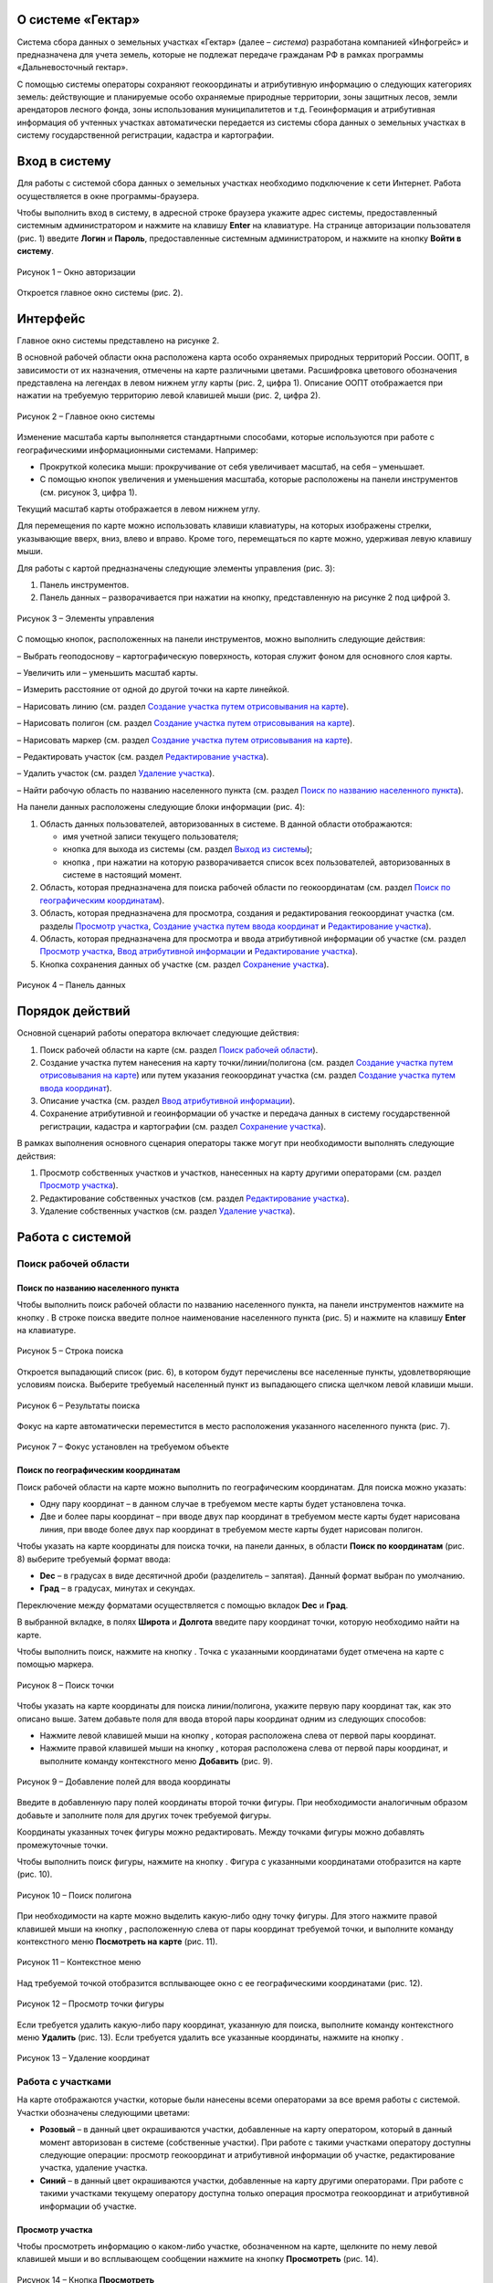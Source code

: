 О системе «Гектар»
==================

Система сбора данных о земельных участках «Гектар» (далее – *система*) разработана компанией «Инфогрейс» и предназначена для учета земель, которые не подлежат передаче гражданам РФ в рамках программы «Дальневосточный гектар».

С помощью системы операторы сохраняют геокоординаты и атрибутивную информацию о следующих категориях земель: действующие и планируемые
особо охраняемые природные территории, зоны защитных лесов, земли арендаторов лесного фонда, зоны использования муниципалитетов и т.д.
Геоинформация и атрибутивная информация об учтенных участках автоматически передается из системы сбора данных о земельных участках в
систему государственной регистрации, кадастра и картографии.

Вход в систему
==============

Для работы с системой сбора данных о земельных участках необходимо подключение к сети Интернет. Работа осуществляется в окне
программы-браузера.

Чтобы выполнить вход в систему, в адресной строке браузера укажите адрес системы, предоставленный системным администратором и нажмите на клавишу **Enter** на клавиатуре. На странице авторизации пользователя (рис. 1) введите **Логин** и **Пароль**, предоставленные системным администратором, и нажмите на кнопку **Войти в систему**.

.. figure:: _static/avtorizaciya_1.png
           :scale: 100 %
           :align: center 

           Рисунок 1 – Окно авторизации

Откроется главное окно системы (рис. 2).

Интерфейс
=========

Главное окно системы представлено на рисунке 2.

В основной рабочей области окна расположена карта особо охраняемых природных территорий России. ООПТ, в зависимости от их назначения,
отмечены на карте различными цветами. Расшифровка цветового обозначения представлена на легендах в левом нижнем углу карты (рис. 2, цифра 1). Описание ООПТ отображается при нажатии на требуемую территорию левой клавишей мыши (рис. 2, цифра 2).

.. figure:: _static/interfeis_1.png
           :scale: 100 %
           :align: center 

           Рисунок 2 – Главное окно системы

Изменение масштаба карты выполняется стандартными способами, которые используются при работе с географическими информационными системами. Например:

-  Прокруткой колесика мыши: прокручивание от себя увеличивает масштаб, на себя – уменьшает.
-  С помощью кнопок увеличения и уменьшения масштаба, которые расположены на панели инструментов (см. рисунок 3, цифра 1).

Текущий масштаб карты отображается в левом нижнем углу.

Для перемещения по карте можно использовать клавиши клавиатуры, на которых изображены стрелки, указывающие вверх, вниз, влево и вправо. Кроме того, перемещаться по карте можно, удерживая левую клавишу мыши.

Для работы с картой предназначены следующие элементы управления (рис. 3):

1. Панель инструментов.
2. Панель данных – разворачивается при нажатии на кнопку, представленную на рисунке 2 под цифрой 3.

.. figure:: _static/interfeis_2.png
           :scale: 100 %
           :align: center 

           Рисунок 3 – Элементы управления

С помощью кнопок, расположенных на панели инструментов, можно выполнить следующие действия:

|image1| – Выбрать геоподоснову – картографическую поверхность, которая служит фоном для основного слоя карты.

|image2| – Увеличить или |image3| – уменьшить масштаб карты.

|image4| – Измерить расстояние от одной до другой точки на карте линейкой.

|image5| – Нарисовать линию (см. раздел `Создание участка путем отрисовывания на карте`_).

|image6| – Нарисовать полигон (см. раздел `Создание участка путем отрисовывания на карте`_).

|image7| – Нарисовать маркер (см. раздел `Создание участка путем отрисовывания на карте`_).

|image8| – Редактировать участок (см. раздел `Редактирование участка`_).

|image9| – Удалить участок (см. раздел `Удаление участка`_).

|image10| – Найти рабочую область по названию населенного пункта (см. раздел `Поиск по названию населенного пункта`_).

На панели данных расположены следующие блоки информации (рис. 4):

1. Область данных пользователей, авторизованных в системе. В данной области отображаются:

   -  имя учетной записи текущего пользователя;
   -  кнопка |image11| для выхода из системы (см. раздел `Выход из системы`_);
   -  кнопка |image12|, при нажатии на которую разворачивается список всех пользователей, авторизованных в системе в настоящий момент.

2. Область, которая предназначена для поиска рабочей области по геокоординатам (см. раздел `Поиск по географическим координатам`_).
3. Область, которая предназначена для просмотра, создания и редактирования геокоординат участка (см. разделы `Просмотр участка`_, `Создание участка путем ввода координат`_ и `Редактирование участка`_).
4. Область, которая предназначена для просмотра и ввода атрибутивной информации об участке (см. раздел `Просмотр участка`_, `Ввод атрибутивной информации`_ и `Редактирование участка`_).
5. Кнопка сохранения данных об участке (см. раздел `Сохранение участка`_).

.. figure:: _static/interfeis_3.png
           :scale: 100 %
           :align: center 

           Рисунок 4 – Панель данных

Порядок действий
================

Основной сценарий работы оператора включает следующие действия:

1. Поиск рабочей области на карте (см. раздел `Поиск рабочей области`_).
2. Создание участка путем нанесения на карту точки/линии/полигона (см. раздел `Создание участка путем отрисовывания на карте`_) или путем указания геокоординат участка (см. раздел `Создание участка путем ввода координат`_).
3. Описание участка (см. раздел `Ввод атрибутивной информации`_).
4. Сохранение атрибутивной и геоинформации об участке и передача данных в систему государственной регистрации, кадастра и картографии (см. раздел `Сохранение участка`_).

В рамках выполнения основного сценария операторы также могут при необходимости выполнять следующие действия:

1. Просмотр собственных участков и участков, нанесенных на карту другими операторами (см. раздел `Просмотр участка`_).
2. Редактирование собственных участков (см. раздел `Редактирование участка`_).
3. Удаление собственных участков (см. раздел `Удаление участка`_).

Работа с системой
=================

Поиск рабочей области
---------------------

Поиск по названию населенного пункта
^^^^^^^^^^^^^^^^^^^^^^^^^^^^^^^^^^^^

Чтобы выполнить поиск рабочей области по названию населенного пункта, на панели инструментов нажмите на кнопку |image10|. В строке поиска введите полное наименование населенного пункта (рис. 5) и нажмите на клавишу **Enter** на клавиатуре.

.. figure:: _static/poisk_1.png
           :scale: 100 %
           :align: center 

           Рисунок 5 – Строка поиска

Откроется выпадающий список (рис. 6), в котором будут перечислены все населенные пункты, удовлетворяющие условиям поиска. Выберите требуемый населенный пункт из выпадающего списка щелчком левой клавиши мыши.

.. figure:: _static/poisk_2.png
           :scale: 100 %
           :align: center 

           Рисунок 6 – Результаты поиска

Фокус на карте автоматически переместится в место расположения указанного населенного пункта (рис. 7).

.. figure:: _static/poisk_3.png
           :scale: 100 %
           :align: center 

           Рисунок 7 – Фокус установлен на требуемом объекте

Поиск по географическим координатам
^^^^^^^^^^^^^^^^^^^^^^^^^^^^^^^^^^^

Поиск рабочей области на карте можно выполнить по географическим координатам. Для поиска можно указать:

- Одну пару координат – в данном случае в требуемом месте карты будет установлена точка.
- Две и более пары координат – при вводе двух пар координат в требуемом месте карты будет нарисована линия, при вводе более двух пар координат в требуемом месте карты будет нарисован полигон.

Чтобы указать на карте координаты для поиска точки, на панели данных, в области **Поиск по координатам** (рис. 8) выберите требуемый
формат ввода:

- **Dec** – в градусах в виде десятичной дроби (разделитель – запятая). Данный формат выбран по умолчанию.
- **Град** – в градусах, минутах и секундах.

Переключение между форматами осуществляется с помощью вкладок **Dec** и **Град**.

В выбранной вкладке, в полях **Широта** и **Долгота** введите пару координат точки, которую необходимо найти на карте.

Чтобы выполнить поиск, нажмите на кнопку |image13|. Точка с указанными координатами будет отмечена на карте с помощью маркера.

.. figure:: _static/poisk_4.png
           :scale: 100 %
           :align: center 

           Рисунок 8 – Поиск точки

Чтобы указать на карте координаты для поиска линии/полигона, укажите первую пару координат так, как это описано выше. Затем добавьте поля для ввода второй пары координат одним из следующих способов:

- Нажмите левой клавишей мыши на кнопку |image14|, которая расположена слева от первой пары координат.
- Нажмите правой клавишей мыши на кнопку |image14|, которая расположена слева от первой пары координат, и выполните команду контекстного меню **Добавить** (рис. 9).

.. figure:: _static/poisk_5.png
           :scale: 100 %
           :align: center 

           Рисунок 9 – Добавление полей для ввода координаты

Введите в добавленную пару полей координаты второй точки фигуры. При необходимости аналогичным образом добавьте и заполните поля для других точек требуемой фигуры.

Координаты указанных точек фигуры можно редактировать. Между точками фигуры можно добавлять промежуточные точки.

Чтобы выполнить поиск фигуры, нажмите на кнопку |image13|. Фигура с указанными координатами отобразится на карте (рис. 10).

.. figure:: _static/poisk_6.png
           :scale: 100 %
           :align: center 

           Рисунок 10 – Поиск полигона

При необходимости на карте можно выделить какую-либо одну точку фигуры. Для этого нажмите правой клавишей мыши на кнопку |image14|, расположенную слева от пары координат требуемой точки, и выполните команду контекстного меню **Посмотреть на карте** (рис. 11).

.. figure:: _static/poisk_7.png
           :scale: 100 %
           :align: center 

           Рисунок 11 – Контекстное меню

Над требуемой точкой отобразится всплывающее окно с ее географическими координатами (рис. 12).

.. figure:: _static/poisk_8.png
           :scale: 100 %
           :align: center 

           Рисунок 12 – Просмотр точки фигуры

Если требуется удалить какую-либо пару координат, указанную для поиска, выполните команду контекстного меню **Удалить** (рис. 13). Если требуется удалить все указанные координаты, нажмите на кнопку |image15|.

.. figure:: _static/poisk_9.png
           :scale: 100 %
           :align: center

           Рисунок 13 – Удаление координат

Работа с участками
------------------

На карте отображаются участки, которые были нанесены всеми операторами за все время работы с системой. Участки обозначены следующими цветами:

- **Розовый** – в данный цвет окрашиваются участки, добавленные на карту оператором, который в данный момент авторизован в системе (собственные участки). При работе с такими участками оператору доступны следующие операции: просмотр геокоординат и атрибутивной информации об участке, редактирование участка, удаление участка.
- **Синий** – в данный цвет окрашиваются участки, добавленные на карту другими операторами. При работе с такими участками текущему оператору доступна только операция просмотра геокоординат и атрибутивной информации об участке.

Просмотр участка
^^^^^^^^^^^^^^^^

Чтобы просмотреть информацию о каком-либо участке, обозначенном на карте, щелкните по нему левой клавишей мыши и во всплывающем сообщении нажмите на кнопку **Просмотреть** |image16| (рис. 14).

.. figure:: _static/prosmotr_1.png
           :scale: 100 %
           :align: center

           Рисунок 14 – Кнопка **Просмотреть**

На панели данных отобразятся:

1. Область, которая содержит геокоординаты участка (рис. 15, цифра 1). Если участок представляет собой линию или полигон, то при необходимости можно выделить на карте какую-либо одну точку, которую содержит данная фигура. Для этого нажмите правой клавишей мыши на кнопку |image14|, расположенную слева от пары координат требуемой точки фигуры, и выполните команду контекстного меню **Посмотреть на карте**.
2. Область с атрибутивной информацией об участке (рис. 15, цифра 2). В режиме просмотра в данной области содержится набор полей, который отображается в режиме создания участка (см. раздел `Ввод атрибутивной информации`_), а также дополнительное поле **Пользователь, создавший объект**.

В режиме просмотра поля с геокоординатами и атрибутивной информацией заблокированы независимо от того, каким оператором был создан данный участок. Если требуется изменить геокоординаты или атрибутивную информацию о собственном участке, перейдите в режим его редактирования (см. раздел `Редактирование участка`_).

.. figure:: _static/prosmotr_2.png
           :scale: 100 %
           :align: center

           Рисунок 15 – Просмотр геокоординат и атрибутивной информации

Создание участка
^^^^^^^^^^^^^^^^

Участок может быть представлен на карте в виде точки, линии или полигона (рис. 16).

Участок можно нарисовать на карте с помощью курсора мыши или создать путем ввода координат на панели данных. Эти способы создания участков при необходимости можно сочетать друг с другом.

.. figure:: _static/sozdanie_1.png
           :scale: 100 %
           :align: center

           Рисунок 16 – Фигуры участков

Создание участка путем отрисовывания на карте
"""""""""""""""""""""""""""""""""""""""""""""

Участок любой формы можно нарисовать на карте с помощью курсора мыши. При этом на панели данных, в области геокоординат автоматически рассчитываются координаты точки/крайних точек фигуры участка.

Чтобы нарисовать на карте участок в виде точки, нажмите на панели инструментов на кнопку |image7| (рис. 17). Над курсором мыши отобразится маркер. Щелчком левой клавиши мыши установите данный маркер в том месте карты, в котором должен располагаться участок.

.. figure:: _static/sozdanie_2.png
           :scale: 100 %
           :align: center

           Рисунок 17 – Создание участка в виде точки

На карте отобразится маркер (окрашен в синий цвет) и эскиз маркера (окрашен в красный цвет и обведен пунктирной линией).

.. figure:: _static/sozdanie_3.png
           :scale: 100 %
           :align: center

           Рисунок 18 – Маркер установлен

Если требуется редактировать расположение маркера, перенесите его эскиз в требуемое место карты (рис. 19).

После этого на панели данных укажите атрибутивную информацию об участке так, как это описано в разделе `Ввод атрибутивной информации`_, и сохраните участок так, как это описано в разделе `Сохранение участка`_.

Положение маркера сохранится в соответствии с положением эскиза.

.. figure:: _static/sozdanie_4.png
           :scale: 100 %
           :align: center

           Рисунок 19 – Перемещение эскиза маркера

Чтобы нарисовать на карте участок в виде линии, на панели инструментов нажмите на кнопку |image5| (рис. 20).

Щелкните курсором мыши по тому месту карты, в котором должна располагаться первая точка участка. Затем переместите курсор мыши в то
место карты, в котором должна располагаться вторая точка участка. Между данными точками отобразится пунктирная линия, а над курсором мыши отобразится расстояние (в км) между этими точками. Если данные верны, установите вторую точку участка щелчком мыши.

При необходимости вторую точку линии можно удалить. Для этого следует нажать на кнопку **Удалить последнюю точку**, которая отображается справа от кнопки |image5|. После этого
вторую точку линии следует установить повторно.

.. figure:: _static/sozdanie_5.png
           :scale: 100 %
           :align: center

           Рисунок 20 – Создание участка в виде линии

Чтобы закончить рисование линии, повторно нажмите на вторую точку линии или нажмите на кнопку **Конец** (рис. 21).

.. figure:: _static/sozdanie_6.png
           :scale: 100 %
           :align: center

           Рисунок 21 – Завершение создания линии

На карте отобразится линия (окрашена в розовый цвет) и эскиз линии (обозначен красным пунктиром поверх линии).

.. figure:: _static/sozdanie_7.png
           :scale: 100 %
           :align: center

           Рисунок 22 – Линия и эскиз линии

Если требуется редактировать расположение какой-либо точки линии, перетащите мышью эскиз данной точки в требуемое место карты (рис. 23).

После этого на панели данных укажите атрибутивную информацию об участке так, как это описано в разделе `Ввод атрибутивной информации`_, и сохраните участок так, как это описано в разделе `Сохранение участка`_.

Положение линии сохранится в соответствии с положением эскиза.

.. figure:: _static/sozdanie_8.png
           :scale: 100 %
           :align: center

           Рисунок 23 – Редактирование линии

Чтобы нарисовать на карте участок в виде полигона, на панели инструментов нажмите на кнопку |image6| и щелчками мыши по карте обозначьте крайние точки участка (рис. 24).

При необходимости последнюю установленную точку полигона можно удалить. Для этого следует нажать на кнопку **Удалить последнюю точку**, которая отображается справа от кнопки |image6|.

Чтобы закончить рисование полигона, нажмите повторно на его первую точку или на кнопку **Конец**, которая отображается справа от кнопки |image6|.

.. figure:: _static/sozdanie_9.png
           :scale: 100 %
           :align: center

           Рисунок 24 – Создание участка в виде полигона

На карте отобразится полигон (окрашен в розовый цвет) и эскиз полигона (обозначен красным пунктиром поверх контура полигона).

На панели данных, в области **Атрибутивная информация**, в поле **Площадь объекта, Га** автоматически рассчитается площадь созданного полигона (см. раздел `Ввод атрибутивной информации`_). Если это необходимо, то площадь, рассчитанную автоматически, можно отредактировать вручную. Контуры полигона, обозначенного на карте, при этом не изменятся.

.. figure:: _static/sozdanie_10.png
           :scale: 100 %
           :align: center

           Рисунок 25 – Полигон и эскиз полигона

Расположение какой-либо точки полигона можно редактировать. Для этого следует перетащить мышью эскиз данной точки в требуемое место (рис. 26). При этом следует помнить, что если на карте редактируется контур полигона, то на панели данных происходит автоматический пересчет площади этого полигона. Если площадь полигона до этого была отредактирована вручную, то ее следует отредактировать повторно.

.. figure:: _static/sozdanie_11.png
           :scale: 100 %
           :align: center

           Рисунок 26 – Редактирование фигуры полигона

После того как отрисовывание контура полигона будет завершено, на панели данных укажите атрибутивную информацию об участке так, как это описано в разделе `Ввод атрибутивной информации`_, и сохраните участок так, как это описано в разделе `Сохранение участка`_.

Контур полигона сохранится в соответствии с контуром эскиза.

Создание участка путем ввода координат
""""""""""""""""""""""""""""""""""""""

Создание участка, имеющего форму линии/полигона, можно выполнить путем поочередного ввода координат, из которых он состоит. Ввод координат участка осуществляется на панели данных.

Чтобы обозначить на карте первую точку участка, в визуальном редакторе нажмите на кнопку |image7| (рис. 27). Над курсором мыши отобразится маркер.

.. figure:: _static/sozdanie_12.png
           :scale: 100 %
           :align: center

           Рисунок 27 – Установка маркера

Щелчком левой клавиши мыши установите данный маркер в том месте карты, в котором должна располагаться первая точка участка.

На панели данных отобразятся координаты указанной точки (рис. 28). При необходимости эти координаты можно редактировать. Редактирование и ввод координат можно выполнять в одном из следующих форматов:

- **Dec** – в градусах в виде десятичной дроби (разделитель – запятая). Данный формат выбран по умолчанию.
- **Град** – в градусах, минутах и секундах.

Переключение между форматами осуществляется с омощью вкладок **Dec** и **Град**.

.. figure:: _static/sozdanie_13.png
           :scale: 100 %
           :align: center

           Рисунок 28 – Маркер установлен

Чтобы добавить поля для ввода второй пары координат участка, выполните одно из следующих действий:

- Нажмите левой клавишей мыши на кнопку |image14|, которая расположена слева от первой пары координат.
- Нажмите правой клавишей мыши на кнопку |image14|, которая расположена слева от первой пары координат, и выполните команду контекстного меню **Добавить** (рис. 29).

.. figure:: _static/sozdanie_14.png
           :scale: 100 %
           :align: center

           Рисунок 29 – Добавление полей для ввода второй координаты

Введите в добавленную пару полей координаты второй точки участка.

Если участок представляет собой полигон, аналогичным образом добавьте и заполните поля для других точек участка. Точки полигона можно указывать как в порядке их следования, так и в произвольном порядке. Например, чтобы добавить промежуточную точку между второй и третьей парой координат, следует выполнить одно из следующих действий:

- Нажать левой клавишей мыши на кнопку |image14|, которая расположена слева от второй пары координат.
- Нажать правой клавишей мыши на кнопку |image14|, которая расположена слева от второй пары координат, и выполните команду контекстного меню **Добавить** (рис. 30).

.. figure:: _static/sozdanie_15.png
           :scale: 100 %
           :align: center

           Рисунок 30 – Добавление промежуточной точки

Если какую-либо из указанных пар координат фигуры следует выделить на карте, выполните для нее команду контекстного меню **Просмотреть на карте** (рис. 30).

Если какую-либо из указанных пар координат следует удалить из состава фигуры, выполните для этой пары координат команду контекстного меню **Удалить**.

В процессе ввода данных на карте в реальном режиме времени отрисовывается геометрическая фигура, соответствующая указанным координатам. При редактировании координат фигура видоизменяется и/или перемещается.

Следует помнить, что для участка, имеющего форму полигона, первая и последняя пара координат должна быть идентичной, чтобы фигура получилась замкнутой. Когда точки полигона соединяются, на панели данных, в области **Атрибутивная информация**, в поле **Площадь объекта, Га** автоматически рассчитывается площадь созданной фигуры (см. раздел `Ввод атрибутивной информации`_).

Прочие поля с атрибутивной информацией следует заполнить вручную. Описание полей представлено в разделе ниже.

Ввод атрибутивной информации
""""""""""""""""""""""""""""

Для ввода атрибутивной информации об участке предназначена область, представленная на рисунке 31.

Данная область содержит следующие поля:

- **Тип объекта** – выбирается из фиксированного выпадающего списка.
- **Наименование объекта** – полное наименование объекта. Например, «Земельный участок оросительной системы “Березовская”».
- **Краткое наименование объекта** – например, «РОС “Березовская”».
- **Местоположение объекта** – текстовое описание местоположения объекта. Например: «примерно в 1315 м на север от здания конторы, по адресу: с. Гражданка, ул. Центральная, 1а».
- **Кадастровый номер** – кадастровый номер участка.
- **Площадь объекта, Га** – в данном поле автоматически рассчитывается площадь участков, имеющих форму полигона. При создании полигона поле остается пустым, пока точки фигуры не замкнутся. При редактировании точек полигона его площадь автоматически пересчитывается.
- **Наименование вида документа** – наименование, номер и дата выдачи документа, в котором содержится информация о владельце и назначении участка. Например, «Постановление администрации Анучинского района №230 от 28.05.1993 г.».
- **Наименование федерального органа** – федеральный орган, к которому относится структурное подразделение (см. ниже), выдавшее документ. Например, «Администрация Анучинского муниципального района».
- **Наименование структурного подразделения** – наименование структурного подразделения, выдавшего документ. Например, «Отдел по имущественным отношениям».
- **Дата актуализации** – дата ввода атрибутивной информации. Указывается вручную.

.. figure:: _static/vvod_atrib_inf_1.png
           :scale: 100 %
           :align: center

           Рисунок 31 – Область **Атрибутивная информация**

Сохранение участка
""""""""""""""""""

Чтобы сохранить геокоординаты и атрибутивную информацию об участке, в нижней части панели данных нажмите на кнопку **Сохранить** |image17| (рис. 32).

.. figure:: _static/sohranenie_1.png
           :scale: 100 %
           :align: center

           Рисунок 32 – Кнопка **Сохранить**

Во всплывающих сообщениях, представленных на рисунках 33 и 34, поочередно нажмите на кнопку **ОК**.

.. figure:: _static/udalenie_5.png
           :scale: 100 %
           :align: center

           Рисунок 33 – Сохранение изменений в БД
		   
.. figure:: _static/udalenie_6.png
           :scale: 100 %
           :align: center		   

           Рисунок 34 – Изменения сохранены в БД

Данные об участке будут автоматически экспортированы в файлы mid/mif и переданы в систему государственной регистрации, кадастра и картографии.

Редактирование участка
^^^^^^^^^^^^^^^^^^^^^^

Чтобы редактировать геокоординаты или атрибутивную информацию о каком-либо участке, обозначенном на карте, щелкните по нему левой клавишей мыши и во всплывающем сообщении нажмите на кнопку **Редактировать** |image18| (рис. 35).

.. figure:: _static/redaktirovanie_1.png
           :scale: 100 %
           :align: center

           Рисунок 35 – Кнопка **Редактировать**

Редактирование местоположения участка/крайних точек участка осуществляется аналогично их редактированию при создании участка:

- Путем перемещения точек эскиза участка с помощью курсора мыши (рис. 36, цифра 1) (подробно см. в разделе `Создание участка путем отрисовывания на карте`_).
- Путем редактирования геокоординат участка на панели данных (рис. 36, цифра 2) (подробно см. в раздел `Создание участка путем ввода координат`_).

Редактирование атрибутивной информации осуществляется непосредственно в блоке полей **Атрибутивная информация** на панели данных (рис. 36, цифра 3). Подробное описание данных полей представлено в разделе `Ввод атрибутивной информации`_.

После редактирования геокоординат и/или атрибутивной информации об участке необходимо сохранить изменения так, как это описано в разделе `Сохранение участка`_.

.. figure:: _static/redaktirovanie_2.png
           :scale: 100 %
           :align: center

           Рисунок 36 – Редактирование участка

Удаление участка
^^^^^^^^^^^^^^^^

Чтобы удалить какой-либо участок, щелкните по нему на карте левой клавишей мыши и во всплывающем окне нажмите на кнопку **Редактировать** |image18| (рис. 37).

.. figure:: _static/udalenie_1.png
           :scale: 100 %
           :align: center

           Рисунок 37 – Кнопка **Редактировать**

Границы участка обозначатся пунктирной линией (рис. 38). На панели инструментов нажмите на кнопку **Удалить объект** |image9|.

.. figure:: _static/udalenie_2.png
           :scale: 100 %
           :align: center

           Рисунок 38 – Кнопка **Удалить объект**

Участок удалится с карты (рис. 39).

Чтобы подтвердить правильность выполненного действия, нажмите на кнопку **Применить**, которая отображается справа от кнопки **Удалить объект**.

.. figure:: _static/udalenie_3.png
           :scale: 100 %
           :align: center

           Рисунок 39 – Кнопка **Применить**

Чтобы сохранить изменения в БД, на панели данных нажмите на кнопку **Сохранить** |image17| (рис. 40).

.. figure:: _static/udalenie_4.png
           :scale: 100 %
           :align: center

           Рисунок 40 – Кнопка **Сохранить**

Во всплывающих сообщениях, представленных на рисунках 41 и 42, поочередно нажмите на кнопку **ОК**.

.. figure:: _static/udalenie_5.png
           :scale: 100 %
           :align: center

           Рисунок 41 – Сохранение изменений в БД
		   
.. figure:: _static/udalenie_6.png
           :scale: 100 %
           :align: center		   

           Рисунок 42 – Изменения сохранены в БД

Выход из системы
================

Чтобы выполнить выход из системы, в верхней части панели данных нажмите на кнопку **Выйти** |image11| (рис. 43).

.. figure:: _static/vyhod_1.png
           :scale: 100 %
           :align: center

           Рисунок 43 – Выход из системы

Система выполнит автоматический переход к странице авторизации.

Журнал изменений
================

+-----------+--------------+----------------------------------------+
| Версия    | Дата         | Исправления                            |
+===========+==============+========================================+
| v.1.000   | 12.12.2017   | Размещение исходной версии документа   |
+-----------+--------------+----------------------------------------+


.. |image1| image:: https://github.com/citoruspm/gektar/blob/master/source/_static/knopka_18.png?raw=true
.. |image2| image:: https://github.com/citoruspm/gektar/blob/master/source/_static/knopka_16.png?raw=true
.. |image3| image:: https://github.com/citoruspm/gektar/blob/master/source/_static/knopka_17.png?raw=true
.. |image4| image:: https://github.com/citoruspm/gektar/blob/master/source/_static/knopka_15.png?raw=true
.. |image5| image:: https://github.com/citoruspm/gektar/blob/master/source/_static/knopka_9.png?raw=true
.. |image6| image:: https://github.com/citoruspm/gektar/blob/master/source/_static/knopka_10.png?raw=true
.. |image7| image:: https://github.com/citoruspm/gektar/blob/master/source/_static/knopka_11.png?raw=true
.. |image8| image:: https://github.com/citoruspm/gektar/blob/master/source/_static/knopka_14.png?raw=true
.. |image9| image:: https://github.com/citoruspm/gektar/blob/master/source/_static/knopka_8.png?raw=true
.. |image10| image:: https://github.com/citoruspm/gektar/blob/master/source/_static/knopka_1.png?raw=true
.. |image11| image:: https://github.com/citoruspm/gektar/blob/master/source/_static/knopka_5.png?raw=true
.. |image12| image:: https://github.com/citoruspm/gektar/blob/master/source/_static/knopka_19.png?raw=true
.. |image13| image:: https://github.com/citoruspm/gektar/blob/master/source/_static/knopka_2.png?raw=true
.. |image14| image:: https://github.com/citoruspm/gektar/blob/master/source/_static/knopka_4.png?raw=true
.. |image15| image:: https://github.com/citoruspm/gektar/blob/master/source/_static/knopka_3.png?raw=true
.. |image16| image:: https://github.com/citoruspm/gektar/blob/master/source/_static/knopka_6.png?raw=true
.. |image17| image:: https://github.com/citoruspm/gektar/blob/master/source/_static/knopka_12.png?raw=true
.. |image18| image:: https://github.com/citoruspm/gektar/blob/master/source/_static/knopka_7.png?raw=true
